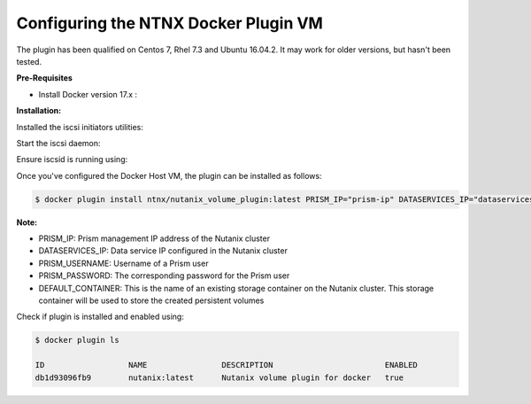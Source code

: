 ****************************************
**Configuring the NTNX Docker Plugin VM**
****************************************

The plugin has been qualified on Centos 7, Rhel 7.3 and Ubuntu 16.04.2. It may work for older versions, but hasn't been  tested.

**Pre-Requisites**

- Install Docker version 17.x : 


**Installation:**

Installed the iscsi initiators utilities:

.. clode-block:: bash

  $ yum install iscsi-initiator-utils


Start the iscsi daemon:

.. clode-block:: bash

  $ systemd-tmpfiles --create
  $ systemctl start iscsid
  $ systemctl enable iscsid
  
Ensure iscsid is running using: 

.. clode-block:: bash

  $ systemctl status iscsid

Once you've configured the Docker Host VM, the plugin can be installed as follows:

.. code-block:: bash

  $ docker plugin install ntnx/nutanix_volume_plugin:latest PRISM_IP="prism-ip" DATASERVICES_IP="dataservices-ip" PRISM_PASSWORD="prism-passwd" PRISM_USERNAME="username" DEFAULT_CONTAINER="some-storage-container" --alias nutanix
    
**Note:**
 
- PRISM_IP: Prism management IP address of the Nutanix cluster
- DATASERVICES_IP: Data service IP configured in the Nutanix cluster
- PRISM_USERNAME: Username of a Prism user
- PRISM_PASSWORD: The corresponding password for the Prism user
- DEFAULT_CONTAINER: This is the name of an existing storage container on the Nutanix cluster. This storage container will be used to store the created persistent volumes

Check if plugin is installed and enabled using: 

.. code-block:: bash

  $ docker plugin ls
  
  ID                  NAME                DESCRIPTION                        ENABLED
  db1d93096fb9        nutanix:latest      Nutanix volume plugin for docker   true
  
  
